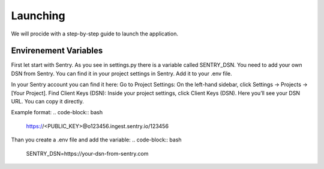 Launching
===================================
We will procide with a step-by-step guide to launch the application.

Envirenement Variables
-----------------------------------
First let start with Sentry. As you see in settings.py there is a variable called SENTRY_DSN.
You need to add your own DSN from Sentry. You can find it in your project settings in Sentry.
Add it to your .env file.

In your Sentry account you can find it here:
Go to Project Settings:
On the left-hand sidebar, click Settings → Projects → [Your Project].
Find Client Keys (DSN):
Inside your project settings, click Client Keys (DSN).
Here you’ll see your DSN URL. You can copy it directly.

Example format:
.. code-block:: bash
    https://<PUBLIC_KEY>@o123456.ingest.sentry.io/123456

Than you create a .env file and add the variable:
.. code-block:: bash

    SENTRY_DSN=https://your-dsn-from-sentry.com
